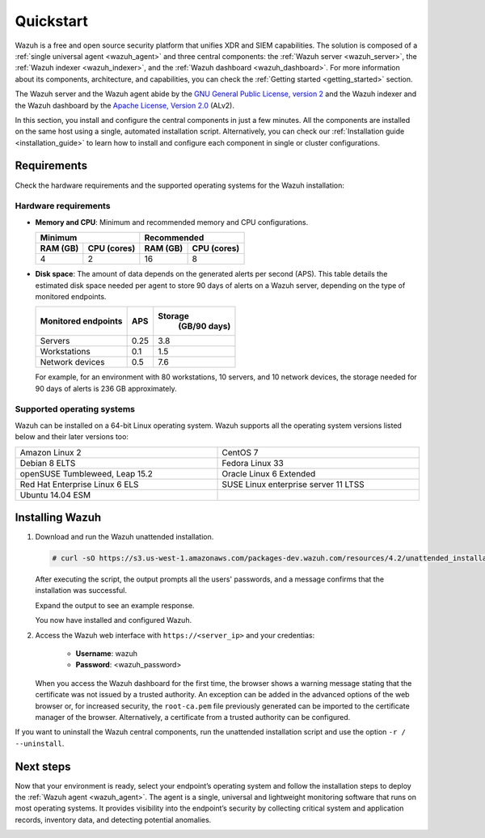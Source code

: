 .. Copyright (C) 2021 Wazuh, Inc.

.. _quickstart:


.. meta::
  :description: Install and configure Wazuh, the open source security platform, in just a few minutes using the unattended installation script. 


Quickstart
==========

Wazuh is a free and open source security platform that unifies XDR and SIEM capabilities. The solution is composed of a :ref:`single universal agent <wazuh_agent>` and three central components: the :ref:`Wazuh server <wazuh_server>`, the :ref:`Wazuh indexer <wazuh_indexer>`, and the :ref:`Wazuh dashboard <wazuh_dashboard>`. For more information about its components, architecture, and capabilities, you can check the :ref:`Getting started <getting_started>` section.  

The Wazuh server and the Wazuh agent abide by the `GNU General Public License, version 2 <https://www.gnu.org/licenses/old-licenses/gpl-2.0.en.html>`_ and the Wazuh indexer and the Wazuh dashboard by the `Apache License, Version 2.0 <https://www.apache.org/licenses/LICENSE-2.0>`_ (ALv2). 

In this section, you install and configure the central components in just a few minutes. All the components are installed on the same host using a single, automated installation script. Alternatively, you can check our :ref:`Installation guide <installation_guide>` to learn how to install and configure each component in single or cluster configurations.

.. _installation_requirements:

Requirements
------------
Check the hardware requirements and the supported operating systems for the Wazuh installation:

Hardware requirements
^^^^^^^^^^^^^^^^^^^^^

- **Memory and CPU**: Minimum and recommended memory and CPU configurations.
    
  +-------------------------+-------------------------------+
  |  Minimum                |   Recommended                 |
  +----------+--------------+--------------+----------------+
  |  RAM (GB)|  CPU (cores) |  RAM (GB)    |   CPU (cores)  |
  +==========+==============+==============+================+
  |     4    |     2        |     16       |       8        |
  +----------+--------------+--------------+----------------+


- **Disk space**: The amount of data depends on the generated alerts per second (APS). This table details the estimated disk space needed per agent to store 90 days of alerts on a Wazuh server, depending on the type of monitored endpoints.

  +------------------------------+-----+---------------------------+
  | Monitored endpoints          | APS | Storage                   |
  |                              |     |  (GB/90 days)             |
  +==============================+=====+===========================+
  | Servers                      | 0.25|           3.8             |
  +------------------------------+-----+---------------------------+
  | Workstations                 | 0.1 |           1.5             |
  +------------------------------+-----+---------------------------+
  | Network devices              | 0.5 |           7.6             |
  +------------------------------+-----+---------------------------+

  For example, for an environment with 80 workstations, 10 servers, and 10 network devices, the storage needed for 90 days of alerts is 236 GB approximately. 



Supported operating systems
^^^^^^^^^^^^^^^^^^^^^^^^^^^

Wazuh can be installed on a 64-bit Linux operating system. Wazuh supports all the operating system versions listed below and their later versions too:


.. list-table::
   :width: 100%
   :widths: 50 50

   * - Amazon Linux 2
     - CentOS 7
   * - Debian 8 ELTS
     - Fedora Linux 33
   * - openSUSE Tumbleweed, Leap 15.2
     - Oracle Linux 6 Extended
   * - Red Hat Enterprise Linux 6 ELS
     - SUSE Linux enterprise server 11 LTSS
   * - Ubuntu 14.04 ESM
     - 
 

.. _unattended_all_in_one:

Installing Wazuh
----------------

#. Download and run the Wazuh unattended installation. 

   .. code-block:: console

     # curl -sO https://s3.us-west-1.amazonaws.com/packages-dev.wazuh.com/resources/4.2/unattended_installation.sh && sudo bash ./unattended_installation.sh -A

   After executing the script, the output prompts all the users' passwords, and a message confirms that the installation was successful.

   Expand the output to see an example response.
   
   .. code-block:: none
     :class: output accordion-output
     :emphasize-lines: 1,26

      The password for wazuh is vhDpq7YcwA08BLTmcdeYeJmXPU_VD31f

      The password for admin is uLo9SBKCE80B8OSE8zNbOWlVvHlOjQ00
      
      The password for kibanaserver is -A452dUzB8gnk3ed7nSuci_kNiSZ0y6z
      
      The password for kibanaro is yyNBlV28VzJHKnYVPNLgoAEssgics9d4
      
      The password for logstash is Hm86wUT7paLDPNhtq-I6Q1H8Weh7tX-g
      
      The password for readall is ZDqyYqvV5moE60k_X5580-4US6CIjBmi
      
      The password for snapshotrestore is FCHX-YhCV_o6IE8x_AA6lFQsjzlmCVe7
      
      The password for wazuh_admin is rkDgTQEnyw8Li3hYXfhD9td-voCw1awm
      
      The password for wazuh_user is _9JE9cY2nMWdR5GRb_Gda8ikrRRvsASH
      
      Checking the installation...
      Elasticsearch installation succeeded.
      Filebeat installation succeeded.
      Initializing Kibana (this may take a while)
      .
      Installation finished
      
      You can access the web interface https://<server_ip>. The credentials are wazuh:vhDpq7YcwA08BLTmcdeYeJmXPU_VD31f

   You now have installed and configured Wazuh. 

#. Access the Wazuh web interface with ``https://<server_ip>`` and your credentias:

    - **Username**: wazuh
    - **Password**: <wazuh_password>

   When you access the Wazuh dashboard for the first time, the browser shows a warning message stating that the certificate was not issued by a trusted authority. An exception can be added in the advanced options of the web browser or, for increased security, the ``root-ca.pem`` file previously generated can be imported to the certificate manager of the browser. Alternatively, a certificate from a trusted authority can be configured. 

If you want to uninstall the Wazuh central components, run the unattended installation script and use the option ``-r / --uninstall``.  

Next steps
----------

Now that your environment is ready, select your endpoint’s operating system and follow the installation steps to deploy the :ref:`Wazuh agent <wazuh_agent>`. The agent is a single, universal and lightweight monitoring software that runs on most operating systems. It provides visibility into the endpoint’s security by collecting critical system and application records, inventory data, and detecting potential anomalies.

.. raw:: html

  <div class="agent-os">
      <div class="item-agent">
          <a href="./installation-guide/wazuh-agent/wazuh_agent_package_linux.html" class="d-flex align-items-center">
            <p>Linux</p>

.. image:: /images/installation/linux.png
      :align: center

.. raw:: html

        </a>
    </div>
    <div class="item-agent">
        <a href="./installation-guide/wazuh-agent/wazuh_agent_package_windows.html" class="d-flex align-items-center">
                    <p>Windows</p>

.. image:: /images/installation/windows_icon.png
      :align: center

.. raw:: html

        </a>
    </div>
    <div class="item-agent">
        <a href="./installation-guide/wazuh-agent/wazuh_agent_package_macos.html" class="d-flex align-items-center">
            <p>macOS</p>

.. image:: /images/installation/macOS_logo.png
      :align: center

.. raw:: html

      </a>
  </div>
  <div class="item-agent" id="solaris-logo">
      <a href="./installation-guide/wazuh-agent/wazuh_agent_package_solaris.html" class="d-flex align-items-center">
          <p>Solaris</p>

.. image:: /images/installation/solaris.png
    :align: center      

.. raw:: html

        </a>
    </div>
    <div class="item-agent">
        <a href="./installation-guide/wazuh-agent/wazuh_agent_package_aix.html" class="d-flex align-items-center">
            <p>AIX</p>

.. image:: /images/installation/AIX.png
      :align: center

.. raw:: html

        </a>
    </div>
    <div class="item-agent">
        <a href="./installation-guide/wazuh-agent/wazuh_agent_package_hpux.html" class="d-flex align-items-center">
            <p>HP-UX</p>

.. image:: /images/installation/hpux.png
      :align: center

.. raw:: html

          </a>
      </div>
  </div>